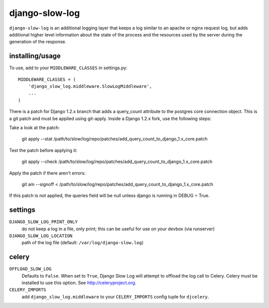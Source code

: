 django-slow-log
---------------

``django-slow-log`` is an additional logging layer that keeps a log similar to
an apache or nginx request log, but adds additional higher level information
about the state of the process and the resources used by the server during
the generation of the response.

installing/usage
================


To use, add to your ``MIDDLEWARE_CLASSES`` in settings.py::

    MIDDLEWARE_CLASSES = (
        'django_slow_log.middleware.SlowLogMiddleware',
        ...
    )

There is a patch for Django 1.2.x branch that adds a query_count attribute to the postgres 
core connection object. This is a git patch and must be applied using git-apply. Inside a
Django 1.2.x fork, use the following steps:

Take a look at the patch:

    git apply --stat /path/to/slow/log/repo/patches/add_query_count_to_django_1.x_core.patch

Test the patch before applying it:

    git apply --check /path/to/slow/log/repo/patches/add_query_count_to_django_1.x_core.patch

Apply the patch if there aren't errors:

    git am --signoff < /path/to/slow/log/repo/patches/add_query_count_to_django_1.x_core.patch

If this patch is not applied, the queries field will be null unless django
is running in DEBUG = True.

settings
========

``DJANGO_SLOW_LOG_PRINT_ONLY``
  do not keep a log in a file, only print; this can be useful for use on your 
  devbox (via runserver)

``DJANGO_SLOW_LOG_LOCATION``
  path of the log file (default: ``/var/log/django-slow.log``)


celery
======

``OFFLOAD_SLOW_LOG``
  Defaults to ``False``. When set to ``True``, Django Slow Log will attempt to offload the log call to Celery.
  Celery must be installed to use this option. See http://celeryproject.org.

``CELERY_IMPORTS``
  add ``django_slow_log.middleware`` to your ``CELERY_IMPORTS`` config tuple for ``djcelery``.
